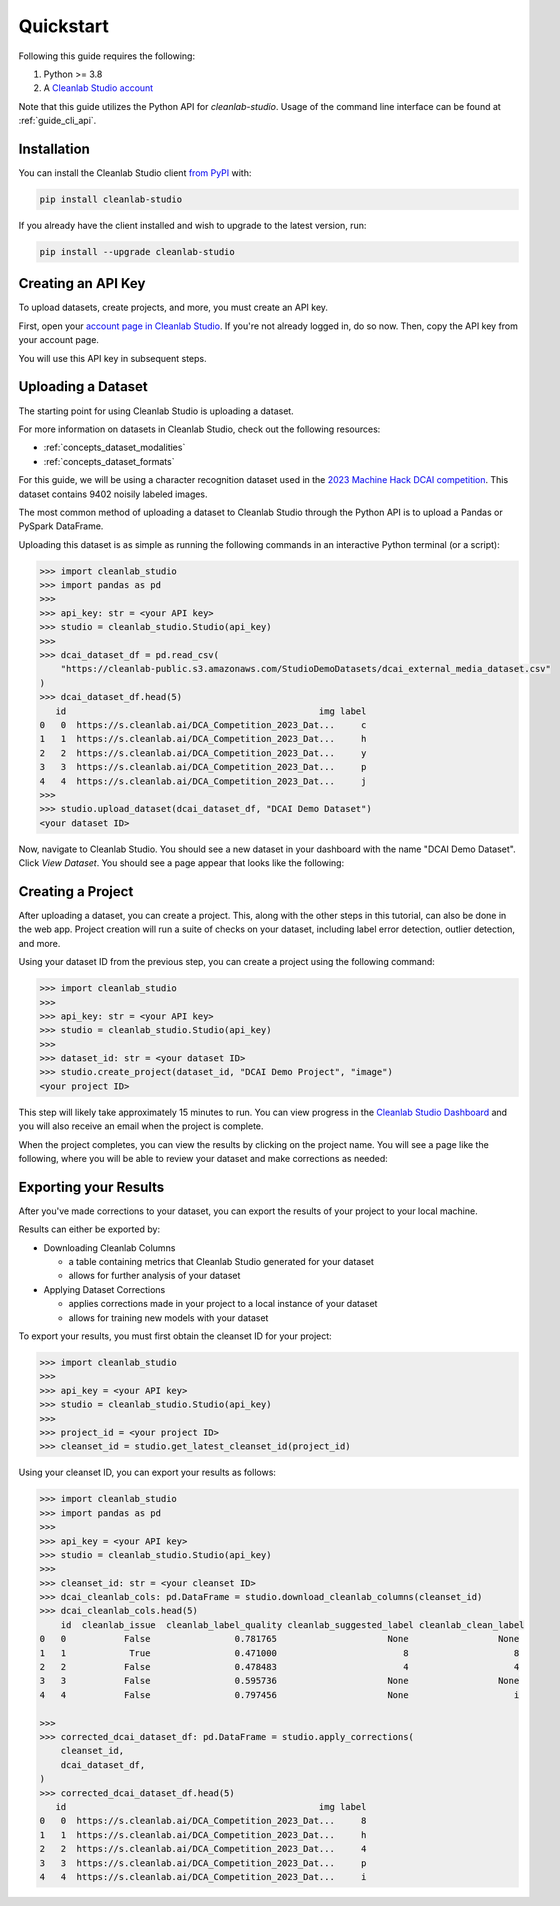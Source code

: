 Quickstart
==========

Following this guide requires the following:

#. Python >= 3.8
#. A `Cleanlab Studio account <https://app.cleanlab.ai/>`_

Note that this guide utilizes the Python API for `cleanlab-studio`.
Usage of the command line interface can be found at :ref:`guide_cli_api`.

Installation
------------
You can install the Cleanlab Studio client `from PyPI <https://pypi.org/project/cleanlab-studio/>`_ with:

.. code-block:: bash

    pip install cleanlab-studio

If you already have the client installed and wish to upgrade to the latest version, run:

.. code-block:: bash

    pip install --upgrade cleanlab-studio

Creating an API Key
-------------------

To upload datasets, create projects, and more, you must create an API key.

First, open your `account page in Cleanlab Studio <https://app.cleanlab.ai/account>`_.
If you're not already logged in, do so now.
Then, copy the API key from your account page.

You will use this API key in subsequent steps.

Uploading a Dataset
-------------------

The starting point for using Cleanlab Studio is uploading a dataset.

For more information on datasets in Cleanlab Studio, check out the following resources:

* :ref:`concepts_dataset_modalities`
* :ref:`concepts_dataset_formats`

For this guide, we will be using a character recognition dataset used in the `2023 Machine Hack DCAI competition <https://machinehack.com/tournaments/data_centric_ai_competition_2023>`_.
This dataset contains 9402 noisily labeled images.

The most common method of uploading a dataset to Cleanlab Studio through the Python API is to upload a Pandas or PySpark DataFrame.

Uploading this dataset is as simple as running the following commands in an interactive Python terminal (or a script):

.. code-block:: python

    >>> import cleanlab_studio
    >>> import pandas as pd
    >>>
    >>> api_key: str = <your API key>
    >>> studio = cleanlab_studio.Studio(api_key)
    >>>
    >>> dcai_dataset_df = pd.read_csv(
        "https://cleanlab-public.s3.amazonaws.com/StudioDemoDatasets/dcai_external_media_dataset.csv"
    )
    >>> dcai_dataset_df.head(5)
       id                                                img label
    0   0  https://s.cleanlab.ai/DCA_Competition_2023_Dat...     c
    1   1  https://s.cleanlab.ai/DCA_Competition_2023_Dat...     h
    2   2  https://s.cleanlab.ai/DCA_Competition_2023_Dat...     y
    3   3  https://s.cleanlab.ai/DCA_Competition_2023_Dat...     p
    4   4  https://s.cleanlab.ai/DCA_Competition_2023_Dat...     j
    >>>
    >>> studio.upload_dataset(dcai_dataset_df, "DCAI Demo Dataset")
    <your dataset ID>

Now, navigate to Cleanlab Studio. You should see a new dataset in your dashboard with the name "DCAI Demo Dataset".
Click `View Dataset`. You should see a page appear that looks like the following:

.. image:: /_images/dcai_dataset_screenshot.png
    :alt: Cleanlab Studio Dataset View


Creating a Project
------------------

After uploading a dataset, you can create a project. This, along with the other steps in this tutorial, can also be done in the web app.
Project creation will run a suite of checks on your dataset, including label error detection, outlier detection, and more.

Using your dataset ID from the previous step, you can create a project using the following command:

.. code-block:: python

    >>> import cleanlab_studio
    >>>
    >>> api_key: str = <your API key>
    >>> studio = cleanlab_studio.Studio(api_key)
    >>>
    >>> dataset_id: str = <your dataset ID>
    >>> studio.create_project(dataset_id, "DCAI Demo Project", "image")
    <your project ID>

This step will likely take approximately 15 minutes to run.
You can view progress in the `Cleanlab Studio Dashboard <https://app.cleanlab.ai/>`_ and you will also receive an email when the project is complete.

When the project completes, you can view the results by clicking on the project name.
You will see a page like the following, where you will be able to review your dataset and make corrections as needed:

.. image:: /_images/dcai_project_screenshot.png
    :alt: Cleanlab Studio Project View


Exporting your Results
----------------------
After you've made corrections to your dataset, you can export the results of your project to your local machine.

Results can either be exported by:

* Downloading Cleanlab Columns

  * a table containing metrics that Cleanlab Studio generated for your dataset
  * allows for further analysis of your dataset

* Applying Dataset Corrections

  * applies corrections made in your project to a local instance of your dataset
  * allows for training new models with your dataset

To export your results, you must first obtain the cleanset ID for your project:

.. code-block:: python

    >>> import cleanlab_studio
    >>>
    >>> api_key = <your API key>
    >>> studio = cleanlab_studio.Studio(api_key)
    >>>
    >>> project_id = <your project ID>
    >>> cleanset_id = studio.get_latest_cleanset_id(project_id)

Using your cleanset ID, you can export your results as follows:

.. code-block:: python

    >>> import cleanlab_studio
    >>> import pandas as pd
    >>>
    >>> api_key = <your API key>
    >>> studio = cleanlab_studio.Studio(api_key)
    >>>
    >>> cleanset_id: str = <your cleanset ID>
    >>> dcai_cleanlab_cols: pd.DataFrame = studio.download_cleanlab_columns(cleanset_id)
    >>> dcai_cleanlab_cols.head(5)
        id  cleanlab_issue  cleanlab_label_quality cleanlab_suggested_label cleanlab_clean_label
    0   0           False                0.781765                     None                 None
    1   1            True                0.471000                        8                    8
    2   2           False                0.478483                        4                    4
    3   3           False                0.595736                     None                 None
    4   4           False                0.797456                     None                    i

    >>>
    >>> corrected_dcai_dataset_df: pd.DataFrame = studio.apply_corrections(
        cleanset_id,
        dcai_dataset_df,
    )
    >>> corrected_dcai_dataset_df.head(5)
       id                                                img label
    0   0  https://s.cleanlab.ai/DCA_Competition_2023_Dat...     8
    1   1  https://s.cleanlab.ai/DCA_Competition_2023_Dat...     h
    2   2  https://s.cleanlab.ai/DCA_Competition_2023_Dat...     4
    3   3  https://s.cleanlab.ai/DCA_Competition_2023_Dat...     p
    4   4  https://s.cleanlab.ai/DCA_Competition_2023_Dat...     i
